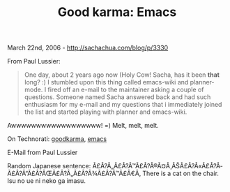 #+TITLE: Good karma: Emacs

March 22nd, 2006 -
[[http://sachachua.com/blog/p/3330][http://sachachua.com/blog/p/3330]]

From Paul Lussier:

#+BEGIN_QUOTE
  One day, about 2 years ago now (Holy Cow! Sacha, has it been *that*
   long? :) I stumbled upon this thing called emacs-wiki and
   planner-mode. I fired off an e-mail to the maintainer asking a couple
   of questions. Someone named Sacha answered back and had such
   enthusiasm for my e-mail and my questions that i immediately joined
   the list and started playing with planner and emacs-wiki.
#+END_QUOTE

Awwwwwwwwwwwwwwwwww! =) Melt, melt, melt.

On Technorati: [[http://www.technorati.com/tag/goodkarma][goodkarma]],
[[http://www.technorati.com/tag/emacs][emacs]]

E-Mail from Paul Lussier

Random Japanese sentence:
Ã£Â?Â„Ã£Â?Â™Ã£Â?Â®Ã¤Â¸ÂŠÃ£Â?Â«Ã£Â?Â­Ã£Â?Â“Ã£Â?ÂŒÃ£Â?Â„Ã£Â?Â¾Ã£Â?Â™Ã£Â€Â‚
There is a cat on the chair. Isu no ue ni neko ga imasu.
